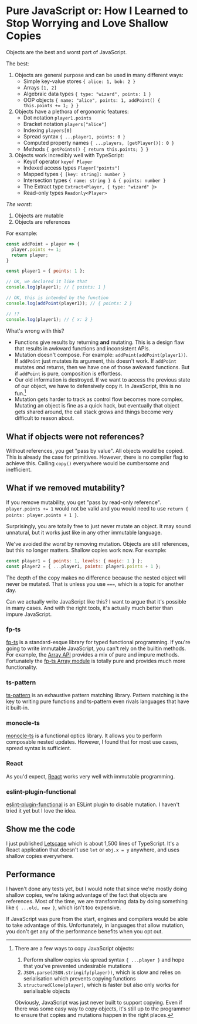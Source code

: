 * Pure JavaScript or: How I Learned to Stop Worrying and Love Shallow Copies

Objects are the best and worst part of JavaScript.

The best:

1. Objects are general purpose and can be used in many different ways:
   - Simple key-value stores ~{ alice: 1, bob: 2 }~
   - Arrays ~[1, 2]~
   - Algebraic data types ~{ type: "wizard", points: 1 }~
   - OOP objects ~{ name: "alice", points: 1, addPoint() { this.points += 1; } }~

2. Objects have a plethora of ergonomic features:
   - Dot notation ~player1.points~
   - Bracket notation ~players["alice"]~
   - Indexing ~players[0]~
   - Spread syntax ~{ ...player1, points: 0 }~
   - Computed property names ~{ ...players, [getPlayer()]: 0 }~
   - Methods ~{ getPoints() { return this.points; } }~

3. Objects work incredibly well with TypeScript:
   - Keyof operator ~keyof Player~
   - Indexed access types ~Player["points"]~
   - Mapped types ~{ [key: string]: number }~
   - Intersection types ~{ name: string } & { points: number }~
   - The Extract type ~Extract<Player, { type: "wizard" }>~
   - Read-only types ~Readonly<Player>~

/The worst/:

1. Objects are mutable
2. Objects are references

For example:

#+begin_src js
  const addPoint = player => {
    player.points += 1;
    return player;
  }

  const player1 = { points: 1 };

  // OK, we declared it like that
  console.log(player1); // { points: 1 }

  // OK, this is intended by the function
  console.log(addPoint(player1)); // { points: 2 }

  // !?
  console.log(player1); // { x: 2 }
#+end_src

What's wrong with this?

- Functions give results by returning *and* mutating. This is a design flaw that results in awkward functions and inconsistent APIs.
- Mutation doesn't compose. For example: ~addPoint(addPoint(player1))~. If ~addPoint~ just mutates its argument, this doesn't work. If ~addPoint~ mutates /and/ returns, then we have one of those awkward functions. But if ~addPoint~ is pure, composition is effortless.
- Our old information is destroyed. If we want to access the previous state of our object, we have to defensively copy it. In JavaScript, this is no fun.[fn:copy]
- Mutation gets harder to track as control flow becomes more complex. Mutating an object is fine as a quick hack, but eventually that object gets shared around, the call stack grows and things become very difficult to reason about.

[fn:copy] There are a few ways to copy JavaScript objects:

1. Perform shallow copies via spread syntax ~{ ...player }~ and hope that you've prevented undesirable mutations
2. ~JSON.parse(JSON.stringify(player))~, which is slow and relies on serialisation which prevents copying functions
3. ~structuredClone(player)~, which is faster but also only works for serialisable objects

Obviously, JavaScript was just never built to support copying. Even if there was some easy way to copy objects, it's still up to the programmer to ensure that copies and mutations happen in the right places.

** What if objects were not references?

Without references, you get "pass by value". All objects would be copied. This is already the case for primitives. However, there is no compiler flag to achieve this. Calling ~copy()~ everywhere would be cumbersome and inefficient.

** What if we removed mutability?

If you remove mutability, you get "pass by read-only reference". ~player.points += 1~ would not be valid and you would need to use ~return { points: player.points + 1 }~.

Surprisingly, you are totally free to just never mutate an object. It may sound unnatural, but it works just like in any other immutable language.

We've avoided /the worst/ by removing mutation. Objects are still references, but this no longer matters. Shallow copies work now. For example:

#+begin_src js
  const player1 = { points: 1, levels: { magic: 1 } };
  const player2 = { ...player1, points: player1.points + 1 };
#+end_src

The depth of the copy makes no difference because the nested object will never be mutated. That is unless you use ~===~, which is a topic for another day.

Can we actually write JavaScript like this? I want to argue that it's possible in many cases. And with the right tools, it's actually much better than impure JavaScript.

*** fp-ts

[[https://github.com/gcanti/fp-ts][fp-ts]] is a standard-esque library for typed functional programming. If you're going to write immutable JavaScript, you can't rely on the builtin methods. For example, the [[https://developer.mozilla.org/en-US/docs/Web/JavaScript/Reference/Global_Objects/Array][Array API]] provides a mix of pure and impure methods. Fortunately the [[https://gcanti.github.io/fp-ts/modules/Array.ts.html][fp-ts Array module]] is totally pure and provides much more functionality.

*** ts-pattern

[[https://github.com/gvergnaud/ts-pattern][ts-pattern]] is an exhaustive pattern matching library. Pattern matching is the key to writing pure functions and ts-pattern even rivals languages that have it built-in.

*** monocle-ts

[[https://github.com/gcanti/monocle-ts][monocle-ts]] is a functional optics library. It allows you to perform composable nested updates. However, I found that for most use cases, spread syntax is sufficient.

*** React

As you'd expect, [[https://react.dev/][React]] works very well with immutable programming.

*** eslint-plugin-functional

[[https://github.com/eslint-functional/eslint-plugin-functional#no-mutations][eslint-plugin-functional]] is an ESLint plugin to disable mutation. I haven't tried it yet but I love the idea.

** Show me the code

I just published [[https://github.com/willmcpherson2/letscape][Letscape]] which is about 1,500 lines of TypeScript. It's a React application that doesn't use ~let~ or ~obj.x = y~ anywhere, and uses shallow copies everywhere.

** Performance

I haven't done any tests yet, but I would note that since we're mostly doing shallow copies, we're taking advantage of the fact that objects are references. Most of the time, we are transforming data by doing something like ~{ ...old, new }~, which isn't too expensive.

If JavaScript was pure from the start, engines and compilers would be able to take advantage of this. Unfortunately, in languages that allow mutation, you don't get any of the performance benefits when you opt out.
